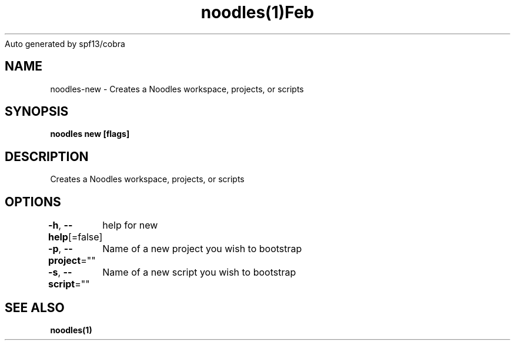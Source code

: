 .nh
.TH noodles(1)Feb 2019
Auto generated by spf13/cobra

.SH NAME
.PP
noodles\-new \- Creates a Noodles workspace, projects, or scripts


.SH SYNOPSIS
.PP
\fBnoodles new [flags]\fP


.SH DESCRIPTION
.PP
Creates a Noodles workspace, projects, or scripts


.SH OPTIONS
.PP
\fB\-h\fP, \fB\-\-help\fP[=false]
	help for new

.PP
\fB\-p\fP, \fB\-\-project\fP=""
	Name of a new project you wish to bootstrap

.PP
\fB\-s\fP, \fB\-\-script\fP=""
	Name of a new script you wish to bootstrap


.SH SEE ALSO
.PP
\fBnoodles(1)\fP
